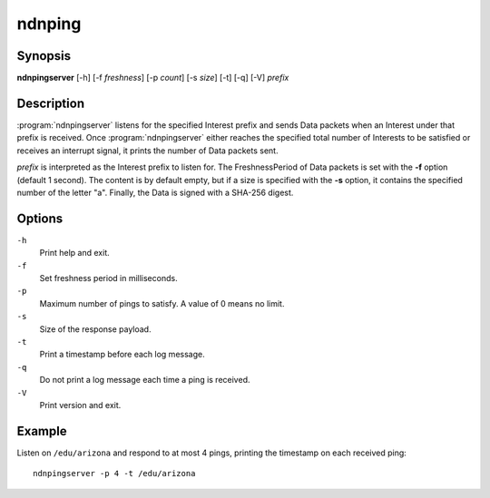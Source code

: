 ndnping
=======

Synopsis
--------

**ndnpingserver** [-h] [-f *freshness*] [-p *count*] [-s *size*] [-t] [-q] [-V] *prefix*

Description
-----------

:program:`ndnpingserver` listens for the specified Interest prefix and sends Data packets when
an Interest under that prefix is received. Once :program:`ndnpingserver` either reaches the
specified total number of Interests to be satisfied or receives an interrupt signal, it prints
the number of Data packets sent.

*prefix* is interpreted as the Interest prefix to listen for. The FreshnessPeriod of Data packets
is set with the **-f** option (default 1 second). The content is by default empty, but if a size
is specified with the **-s** option, it contains the specified number of the letter "a". Finally,
the Data is signed with a SHA-256 digest.

Options
-------

``-h``
  Print help and exit.

``-f``
  Set freshness period in milliseconds.

``-p``
  Maximum number of pings to satisfy. A value of 0 means no limit.

``-s``
  Size of the response payload.

``-t``
  Print a timestamp before each log message.

``-q``
  Do not print a log message each time a ping is received.

``-V``
  Print version and exit.

Example
-------

Listen on ``/edu/arizona`` and respond to at most 4 pings, printing the timestamp
on each received ping::

    ndnpingserver -p 4 -t /edu/arizona

